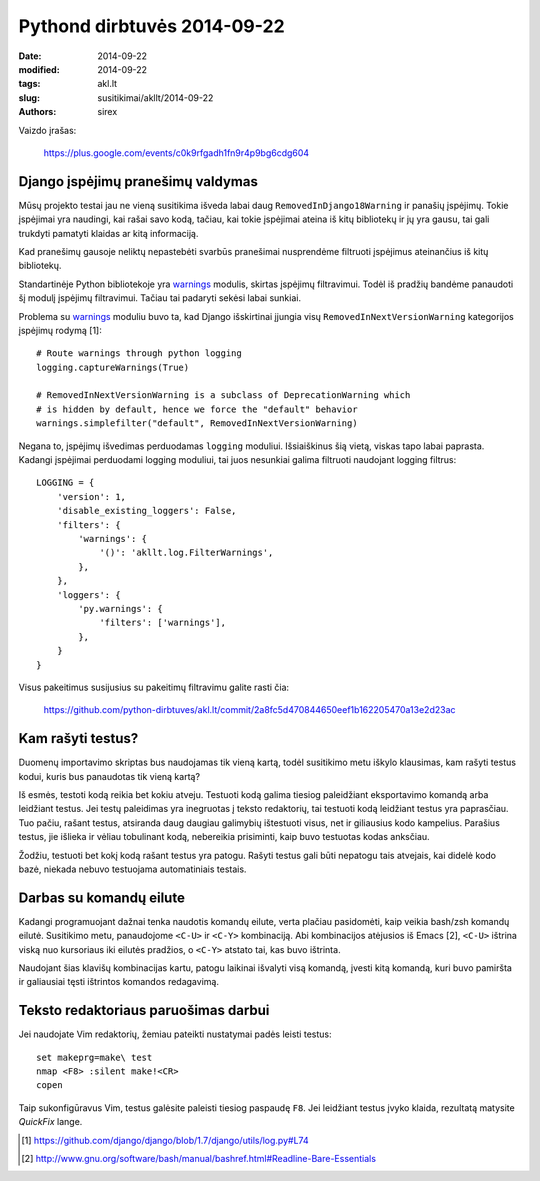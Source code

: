 Pythond dirbtuvės 2014-09-22
############################

:date: 2014-09-22
:modified: 2014-09-22
:tags: akl.lt
:slug: susitikimai/akllt/2014-09-22
:authors: sirex


Vaizdo įrašas:

    https://plus.google.com/events/c0k9rfgadh1fn9r4p9bg6cdg604


Django įspėjimų pranešimų valdymas
==================================

Mūsų projekto testai jau ne vieną susitikima išveda labai daug
``RemovedInDjango18Warning`` ir panašių įspėjimų. Tokie įspėjimai yra naudingi,
kai rašai savo kodą, tačiau, kai tokie įspėjimai ateina iš kitų bibliotekų ir
jų yra gausu, tai gali trukdyti pamatyti klaidas ar kitą informaciją.

Kad pranešimų gausoje neliktų nepastebėti svarbūs pranešimai nusprendėme
filtruoti įspėjimus ateinančius iš kitų bibliotekų.

Standartinėje Python bibliotekoje yra warnings_ modulis, skirtas įspėjimų
filtravimui. Todėl iš pradžių bandėme panaudoti šį modulį įspėjimų filtravimui.
Tačiau tai padaryti sekėsi labai sunkiai.

Problema su warnings_ moduliu buvo ta, kad Django išskirtinai įjungia visų
``RemovedInNextVersionWarning`` kategorijos įspėjimų rodymą [1]::

    # Route warnings through python logging
    logging.captureWarnings(True)

    # RemovedInNextVersionWarning is a subclass of DeprecationWarning which
    # is hidden by default, hence we force the "default" behavior
    warnings.simplefilter("default", RemovedInNextVersionWarning)

Negana to, įspėjimų išvedimas perduodamas ``logging`` moduliui. Išsiaiškinus
šią vietą, viskas tapo labai paprasta. Kadangi įspėjimai perduodami logging
moduliui, tai juos nesunkiai galima filtruoti naudojant logging filtrus::

    LOGGING = {
        'version': 1,
        'disable_existing_loggers': False,
        'filters': {
            'warnings': {
                '()': 'akllt.log.FilterWarnings',
            },
        },
        'loggers': {
            'py.warnings': {
                'filters': ['warnings'],
            },
        }
    }

Visus pakeitimus susijusius su pakeitimų filtravimu galite rasti čia:

    https://github.com/python-dirbtuves/akl.lt/commit/2a8fc5d470844650eef1b162205470a13e2d23ac


Kam rašyti testus?
==================

Duomenų importavimo skriptas bus naudojamas tik vieną kartą, todėl susitikimo
metu iškylo klausimas, kam rašyti testus kodui, kuris bus panaudotas tik vieną
kartą?

Iš esmės, testoti kodą reikia bet kokiu atveju. Testuoti kodą galima tiesiog
paleidžiant eksportavimo komandą arba leidžiant testus. Jei testų paleidimas
yra inegruotas į teksto redaktorių, tai testuoti kodą leidžiant testus yra
paprasčiau. Tuo pačiu, rašant testus, atsiranda daug daugiau galimybių
ištestuoti visus, net ir giliausius kodo kampelius. Parašius testus, jie
išlieka ir vėliau tobulinant kodą, nebereikia prisiminti, kaip buvo testuotas
kodas anksčiau.

Žodžiu, testuoti bet kokį kodą rašant testus yra patogu. Rašyti testus gali
būti nepatogu tais atvejais, kai didelė kodo bazė, niekada nebuvo testuojama
automatiniais testais.

Darbas su komandų eilute
========================

Kadangi programuojant dažnai tenka naudotis komandų eilute, verta plačiau
pasidomėti, kaip veikia bash/zsh komandų eilutė. Susitikimo metu, panaudojome
``<C-U>`` ir ``<C-Y>`` kombinaciją. Abi kombinacijos atėjusios iš Emacs [2],
``<C-U>`` ištrina viską nuo kursoriaus iki eilutės pradžios, o ``<C-Y>``
atstato tai, kas buvo ištrinta.

Naudojant šias klavišų kombinacijas kartu, patogu laikinai išvalyti visą
komandą, įvesti kitą komandą, kuri buvo pamiršta ir galiausiai tęsti ištrintos
komandos redagavimą.


Teksto redaktoriaus paruošimas darbui
=====================================

Jei naudojate Vim redaktorių, žemiau pateikti nustatymai padės leisti testus::

    set makeprg=make\ test
    nmap <F8> :silent make!<CR>
    copen

Taip sukonfigūravus Vim, testus galėsite paleisti tiesiog paspaudę ``F8``.  Jei
leidžiant testus įvyko klaida, rezultatą matysite *QuickFix* lange.



.. [1] https://github.com/django/django/blob/1.7/django/utils/log.py#L74
.. [2] http://www.gnu.org/software/bash/manual/bashref.html#Readline-Bare-Essentials

.. _warnings: https://docs.python.org/2/library/warnings.html
